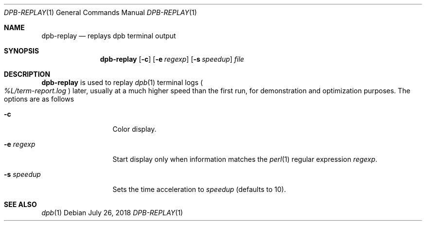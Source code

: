 .\"	$OpenBSD: dpb-replay.1,v 1.3 2018/07/26 06:49:08 jmc Exp $
.\"
.\" Copyright (c) 2013 Marc Espie <espie@openbsd.org>
.\"
.\" Permission to use, copy, modify, and distribute this software for any
.\" purpose with or without fee is hereby granted, provided that the above
.\" copyright notice and this permission notice appear in all copies.
.\"
.\" THE SOFTWARE IS PROVIDED "AS IS" AND THE AUTHOR DISCLAIMS ALL WARRANTIES
.\" WITH REGARD TO THIS SOFTWARE INCLUDING ALL IMPLIED WARRANTIES OF
.\" MERCHANTABILITY AND FITNESS. IN NO EVENT SHALL THE AUTHOR BE LIABLE FOR
.\" ANY SPECIAL, DIRECT, INDIRECT, OR CONSEQUENTIAL DAMAGES OR ANY DAMAGES
.\" WHATSOEVER RESULTING FROM LOSS OF USE, DATA OR PROFITS, WHETHER IN AN
.\" ACTION OF CONTRACT, NEGLIGENCE OR OTHER TORTIOUS ACTION, ARISING OUT OF
.\" OR IN CONNECTION WITH THE USE OR PERFORMANCE OF THIS SOFTWARE.
.\"
.Dd $Mdocdate: July 26 2018 $
.Dt DPB-REPLAY 1
.Os
.Sh NAME
.Nm dpb-replay
.Nd replays dpb terminal output
.Sh SYNOPSIS
.Nm
.Op Fl c
.Op Fl e Ar regexp
.Op Fl s Ar speedup
.Ar file
.Sh DESCRIPTION
.Nm
is used to replay
.Xr dpb 1
terminal logs
.Po
.Pa %L/term-report.log
.Pc
later, usually at a much higher speed than the first run,
for demonstration and optimization purposes.
The options are as follows
.Bl -tag -width keywordaaaa
.It Fl c
Color display.
.It Fl e Ar regexp
Start display only when information matches the
.Xr perl 1
regular expression
.Ar regexp .
.It Fl s Ar speedup
Sets the time acceleration to
.Ar speedup
(defaults to 10).
.El
.Sh SEE ALSO
.Xr dpb 1
